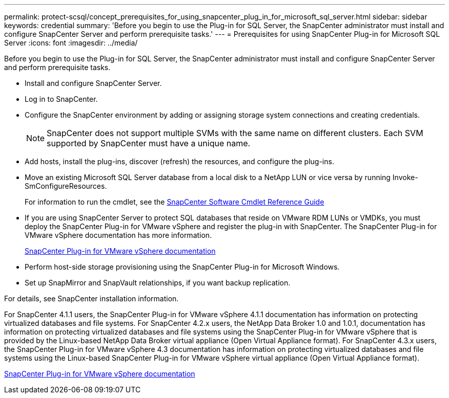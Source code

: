 ---
permalink: protect-scsql/concept_prerequisites_for_using_snapcenter_plug_in_for_microsoft_sql_server.html
sidebar: sidebar
keywords: credential
summary: 'Before you begin to use the Plug-in for SQL Server, the SnapCenter administrator must install and configure SnapCenter Server and perform prerequisite tasks.'
---
= Prerequisites for using SnapCenter Plug-in for Microsoft SQL Server
:icons: font
:imagesdir: ../media/

[.lead]
Before you begin to use the Plug-in for SQL Server, the SnapCenter administrator must install and configure SnapCenter Server and perform prerequisite tasks.

* Install and configure SnapCenter Server.
* Log in to SnapCenter.
* Configure the SnapCenter environment by adding or assigning storage system connections and creating credentials.
+
NOTE: SnapCenter does not support multiple SVMs with the same name on different clusters. Each SVM supported by SnapCenter must have a unique name.

* Add hosts, install the plug-ins, discover (refresh) the resources, and configure the plug-ins.
* Move an existing Microsoft SQL Server database from a local disk to a NetApp LUN or vice versa by running Invoke-SmConfigureResources.
+
For information to run the cmdlet, see the https://docs.netapp.com/us-en/snapcenter-cmdlets-48/index.html[SnapCenter Software Cmdlet Reference Guide]

* If you are using SnapCenter Server to protect SQL databases that reside on VMware RDM LUNs or VMDKs, you must deploy the SnapCenter Plug-in for VMware vSphere and register the plug-in with SnapCenter. The SnapCenter Plug-in for VMware vSphere documentation has more information.
+
https://docs.netapp.com/us-en/sc-plugin-vmware-vsphere/[SnapCenter Plug-in for VMware vSphere documentation]

* Perform host-side storage provisioning using the SnapCenter Plug-in for Microsoft Windows.

* Set up SnapMirror and SnapVault relationships, if you want backup replication.

For details, see SnapCenter installation information.

For SnapCenter 4.1.1 users, the SnapCenter Plug-in for VMware vSphere 4.1.1 documentation has information on protecting virtualized databases and file systems. For SnapCenter 4.2.x users, the NetApp Data Broker 1.0 and 1.0.1, documentation has information on protecting virtualized databases and file systems using the SnapCenter Plug-in for VMware vSphere that is provided by the Linux-based NetApp Data Broker virtual appliance (Open Virtual Appliance format). For SnapCenter 4.3.x users, the SnapCenter Plug-in for VMware vSphere 4.3 documentation has information on protecting virtualized databases and file systems using the Linux-based SnapCenter Plug-in for VMware vSphere virtual appliance (Open Virtual Appliance format).

https://docs.netapp.com/us-en/sc-plugin-vmware-vsphere/[SnapCenter Plug-in for VMware vSphere documentation]
